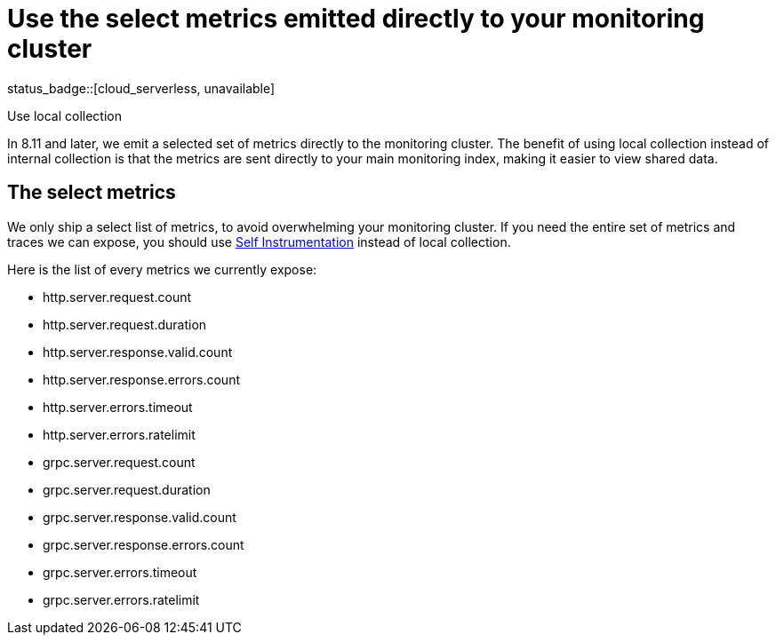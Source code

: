 [[apm-monitoring-local-collection]]
= Use the select metrics emitted directly to your monitoring cluster

status_badge::[cloud_serverless, unavailable]

++++
<titleabbrev>Use local collection</titleabbrev>
++++

In 8.11 and later, we emit a selected set of metrics directly to the monitoring
cluster.
The benefit of using local collection instead of internal collection is that
the metrics are sent directly to your main monitoring index, making it easier
to view shared data.

[[apm-select-metrics]]
== The select metrics

We only ship a select list of metrics, to avoid overwhelming your monitoring cluster.
If you need the entire set of metrics and traces we can expose, you should use
<<apm-configuration-instrumentation,Self Instrumentation>> instead of local
collection.

Here is the list of every metrics we currently expose:

* http.server.request.count
* http.server.request.duration
* http.server.response.valid.count
* http.server.response.errors.count
* http.server.errors.timeout
* http.server.errors.ratelimit
* grpc.server.request.count
* grpc.server.request.duration
* grpc.server.response.valid.count
* grpc.server.response.errors.count
* grpc.server.errors.timeout
* grpc.server.errors.ratelimit
